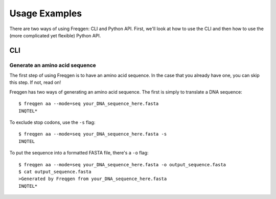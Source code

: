 Usage Examples
==============

There are two ways of using Freqgen: CLI and Python API. First, we'll look at
how to use the CLI and then how to use the (more complicated yet flexible)
Python API.

CLI
---

Generate an amino acid sequence
~~~~~~~~~~~~~~~~~~~~~~~~~~~~~~~

The first step of using Freqgen is to have an amino acid sequence. In the case
that you already have one, you can skip this step. If not, read on!

Freqgen has two ways of generating an amino acid sequence. The first is simply
to translate a DNA sequence::

    $ freqgen aa --mode=seq your_DNA_sequence_here.fasta
    INQTEL*

To exclude stop codons, use the ``-s`` flag::

    $ freqgen aa --mode=seq your_DNA_sequence_here.fasta -s
    INQTEL

To put the sequence into a formatted FASTA file, there's a ``-o`` flag::

    $ freqgen aa --mode=seq your_DNA_sequence_here.fasta -o output_sequence.fasta
    $ cat output_sequence.fasta
    >Generated by Freqgen from your_DNA_sequence_here.fasta
    INQTEL*
